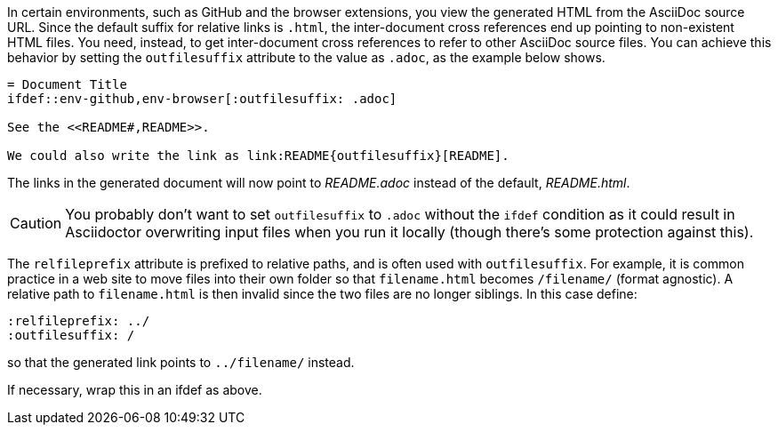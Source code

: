 ////
Included in:

- user-manual: Inter-document cross references
- faq
////
In certain environments, such as GitHub and the browser extensions, you view the generated HTML from the AsciiDoc source URL.
Since the default suffix for relative links is `.html`, the inter-document cross references end up pointing to non-existent HTML files.
You need, instead, to get inter-document cross references to refer to other AsciiDoc source files.
You can achieve this behavior by setting the `outfilesuffix` attribute to the value as `.adoc`, as the example below shows.

----
= Document Title
\ifdef::env-github,env-browser[:outfilesuffix: .adoc]

See the <<README#,README>>.

We could also write the link as link:README{outfilesuffix}[README].
----

The links in the generated document will now point to [path]_README.adoc_ instead of the default, [path]_README.html_.

CAUTION: You probably don't want to set `outfilesuffix` to `.adoc` without the `ifdef` condition as it could result in Asciidoctor overwriting input files when you run it locally (though there's some protection against this).

The `relfileprefix` attribute is prefixed to relative paths, and is often used with `outfilesuffix`.
For example, it is common practice in a web site to move files into their own folder so that `filename.html` becomes `/filename/` (format agnostic). 
A relative path to `filename.html` is then invalid since the two files are no longer siblings. 
In this case define:

----
:relfileprefix: ../
:outfilesuffix: /
----

so that the generated link points to `../filename/` instead.

If necessary, wrap this in an ifdef as above.
